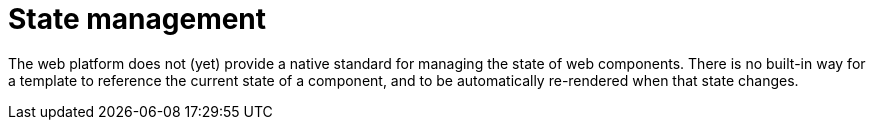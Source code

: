 = State management

The web platform does not (yet) provide a native standard for managing the state
of web components. There is no built-in way for a template to reference the
current state of a component, and to be automatically re-rendered when that
state changes.

////
TODO: Cover common patterns for managing state in web components.
////
